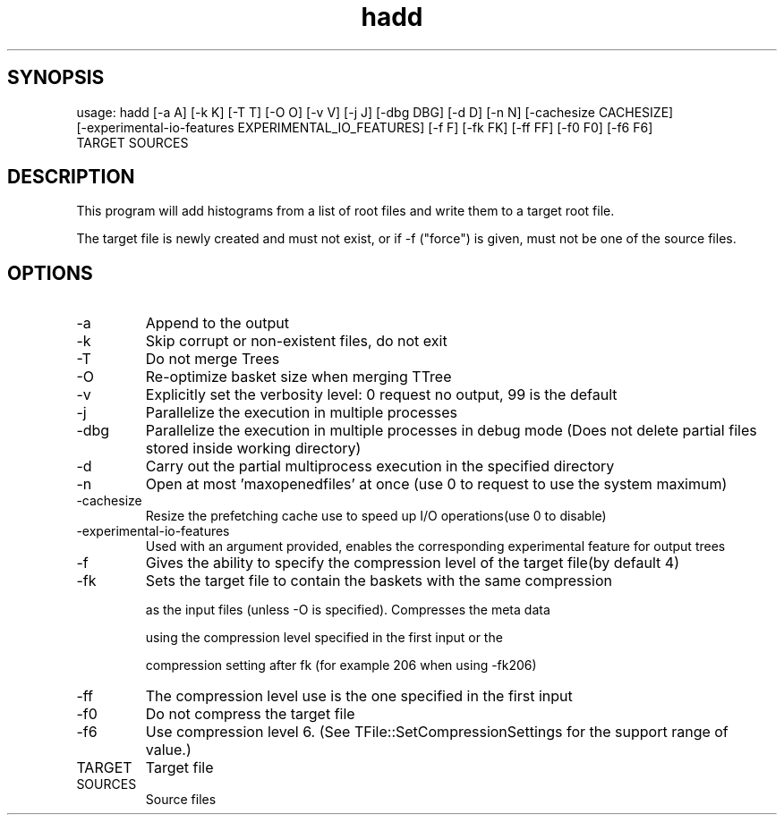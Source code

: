 .TH hadd 1 
.SH SYNOPSIS
usage: hadd [-a A] [-k K] [-T T] [-O O] [-v V] [-j J] [-dbg DBG] [-d D] [-n N] [-cachesize CACHESIZE]
            [-experimental-io-features EXPERIMENTAL_IO_FEATURES] [-f F] [-fk FK] [-ff FF] [-f0 F0] [-f6 F6]
            TARGET SOURCES

.SH DESCRIPTION
This program will add histograms from a list of root files and write them to a target root file.

The target file is newly created and must not exist, or if -f ("force") is given, must not be one of the source files.


.SH OPTIONS
.IP -a
Append to the output
.IP -k
Skip corrupt or non-existent files, do not exit
.IP -T
Do not merge Trees
.IP -O
Re-optimize basket size when merging TTree
.IP -v
Explicitly set the verbosity level: 0 request no output, 99 is the default
.IP -j
Parallelize the execution in multiple processes
.IP -dbg
Parallelize the execution in multiple processes in debug mode (Does not delete partial files stored inside working directory)
.IP -d
Carry out the partial multiprocess execution in the specified directory
.IP -n
Open at most 'maxopenedfiles' at once (use 0 to request to use the system maximum)
.IP -cachesize
Resize the prefetching cache use to speed up I/O operations(use 0 to disable)
.IP -experimental-io-features
Used with an argument provided, enables the corresponding experimental feature for output trees
.IP -f
Gives the ability to specify the compression level of the target file(by default 4) 
.IP -fk
Sets the target file to contain the baskets with the same compression
.IP
as the input files (unless -O is specified). Compresses the meta data
.IP
using the compression level specified in the first input or the
.IP
compression setting after fk (for example 206 when using -fk206)
.IP -ff
The compression level use is the one specified in the first input
.IP -f0
Do not compress the target file
.IP -f6
Use compression level 6. (See TFile::SetCompressionSettings for the support range of value.)
.IP TARGET
Target file
.IP SOURCES
Source files
